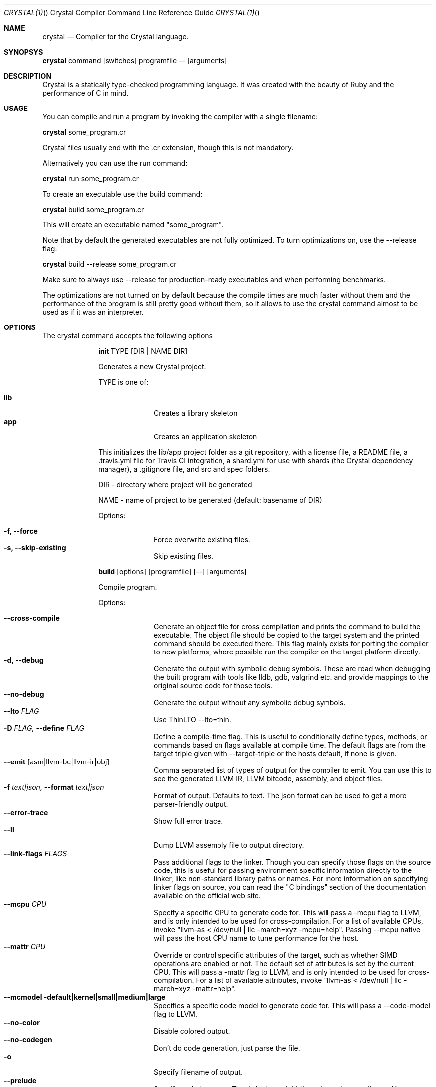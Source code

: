 .\"Crystal Programming Language
.Dd
.Dt CRYSTAL(1) "" "Crystal Compiler Command Line Reference Guide"
.\".Dt CRYSTAL 1
.Os UNIX
.Sh NAME
.Nm crystal
.Nd Compiler for the Crystal language.
.Sh SYNOPSYS
.Nm
command
.Op switches
programfile
--
.Op arguments
.Sh DESCRIPTION
Crystal is a statically type-checked programming language. It was created with the beauty of Ruby and the performance of C in mind.
.Sh USAGE
You can compile and run a program by invoking the compiler with a single filename:
.Bd -offset indent-two
.Nm
some_program.cr
.Ed

Crystal files usually end with the .cr extension, though this is not mandatory.

Alternatively you can use the run command:
.Bd -offset indent-two
.Nm
run
some_program.cr
.Ed

To create an executable use the build command:
.Bd -offset indent-two
.Nm
build
some_program.cr
.Ed

This will create an executable named "some_program".

Note that by default the generated executables are not fully optimized.
To turn optimizations on, use the --release flag:
.Bd -offset indent-two
.Nm
build
--release
some_program.cr
.Ed

Make sure to always use --release for production-ready executables and when performing benchmarks.

The optimizations are not turned on by default because the compile times are much faster without them and the performance of the program is still pretty good without them, so it allows to use the crystal command almost to be used as if it was an interpreter.

.Bl -tag -width "12345678" -compact
.Pp
.Sh OPTIONS
The crystal command accepts the following options

.Bl -tag -width "12345678" -compact
.Pp
.It
.Cm init
TYPE
.Op DIR | NAME DIR
.Pp
Generates a new Crystal project.
.Pp
TYPE is one of:
.Bl -tag -width "12345678" -compact
.Pp
.It Sy lib
Creates a library skeleton
.It Sy app
Creates an application skeleton
.El

This initializes the lib/app project folder as a git repository, with a license file, a README file, a .travis.yml file for Travis CI integration, a shard.yml for use with shards (the Crystal dependency manager), a .gitignore file, and src and spec folders.
.Bd -literal -offset
DIR  - directory where project will be generated
.Pp
NAME - name of project to be generated (default: basename of DIR)
.Ed
.Pp
Options:
.Bl -tag -width "12345678" -compact
.Pp
.It Fl f, Fl -force
Force overwrite existing files.
.It Fl s, Fl -skip-existing
Skip existing files.
.El

.Pp
.It
.Cm build
.Op options
.Op programfile
.Op --
.Op arguments
.Pp
Compile program.
.Pp
Options:
.Bl -tag -width "12345678" -compact
.Pp
.It Fl -cross-compile
Generate an object file for cross compilation and prints the command to build the executable.
The object file should be copied to the target system and the printed command should be executed there. This flag mainly exists for porting the compiler to new platforms, where possible run the compiler on the target platform directly.
.It Fl d, Fl -debug
Generate the output with symbolic debug symbols.
These are read when debugging the built program with tools like lldb, gdb, valgrind etc. and provide mappings to the original source code for those tools.
.It Fl -no-debug
Generate the output without any symbolic debug symbols.
.It Fl -lto Ar FLAG
Use ThinLTO --lto=thin.
.It Fl D Ar FLAG, Fl -define Ar FLAG
Define a compile-time flag. This is useful to conditionally define types, methods, or commands based on flags available at compile time. The default flags are from the target triple given with --target-triple or the hosts default, if none is given.
.It Fl -emit Op asm|llvm-bc|llvm-ir|obj
Comma separated list of types of output for the compiler to emit. You can use this to see the generated LLVM IR, LLVM bitcode, assembly, and object files.
.It Fl f Ar text|json, Fl -format Ar text|json
Format of output. Defaults to text. The json format can be used to get a more parser-friendly output.
.It Fl -error-trace
Show full error trace.
.It Fl -ll
Dump LLVM assembly file to output directory.
.It Fl -link-flags Ar FLAGS
Pass additional flags to the linker. Though you can specify those flags on the source code, this is useful for passing environment specific information directly to the linker, like non-standard library paths or names. For more information on specifying linker flags on source, you can read the "C bindings" section of the documentation available on the official web site.
.It Fl -mcpu Ar CPU
Specify a specific CPU to generate code for. This will pass a -mcpu flag to LLVM, and is only intended to be used for cross-compilation. For a list of available CPUs, invoke "llvm-as < /dev/null | llc -march=xyz -mcpu=help".
Passing --mcpu native will pass the host CPU name to tune performance for the host.
.It Fl -mattr Ar CPU
Override or control specific attributes of the target, such as whether SIMD operations are enabled or not. The default set of attributes is set by the current CPU. This will pass a -mattr flag to LLVM, and is only intended to be used for cross-compilation. For a list of available attributes, invoke "llvm-as < /dev/null | llc -march=xyz -mattr=help".
.It Fl -mcmodel default|kernel|small|medium|large
Specifies a specific code model to generate code for. This will pass a --code-model flag to LLVM.
.It Fl -no-color
Disable colored output.
.It Fl -no-codegen
Don't do code generation, just parse the file.
.It Fl o
Specify filename of output.
.It Fl -prelude
Specify prelude to use. The default one initializes the garbage collector. You can also use --prelude=empty to use no preludes. This can be useful for checking code generation for a specific source code file.
.It Fl -release
Turn on optimizations for the generated code, which are disabled by default.
.It Fl -error-trace
Show full stack trace. Disabled by default, as the full trace usually makes error messages less readable and not always deliver relevant information.
.It Fl s, -stats
Print statistics about the different compiler stages for the current build. Output time and used memory for each compiler process.
.It Fl p, -progress
Print statistics about the progress for the current build.
.It Fl t, -time
Print statistics about the execution time.
.It Fl -single-module
Generate a single LLVM module.
.It Fl -threads Ar NUM
Maximum number of threads to use for code generation. The default is 8 threads.
.It Fl -target Ar TRIPLE
Enable target triple; intended to use for cross-compilation. See llvm documentation for more information about target triple.
.It Fl -verbose
Display the commands executed by the system.
.It Fl -static
Create a statically linked executable.
.It Fl -stdin-filename Ar FILENAME
Source file name to be read from STDIN.
.El

.Pp
.It
.Cm docs
.Pp
Generate documentation from comments using a subset of markdown. The output is saved in html format on the created docs/ folder. More information about documentation conventions can be found at https://crystal-lang.org/docs/conventions/documenting_code.html.
.Pp
Options:
.Bl -tag -width "12345678" -compact
.Pp
.It Fl -project-name Ar NAME
Set the project name. The default value is extracted from shard.yml if available.

In case no default can be found, this option is mandatory.
.It Fl -project-version Ar VERSION
Set the project version. The default value is extracted from current git commit or shard.yml if available.

In case no default can be found, this option is mandatory.
.It Fl -json-config-url Ar URL
Set the URL pointing to a config file (used for discovering versions).
.It Fl -source-refname Ar REFNAME
Set source refname (e.g. git tag, commit hash). The default value is extracted from current git commit if available.

If this option is missing and can't be automatically determined, the generator can't produce source code links.
.It Fl -source-url-pattern Ar URL
Set URL pattern for source code links. The default value is extracted from git remotes ("origin" or first one) if available and the provider's URL pattern is recognized.

.Pp
Supported replacement tags:
.Pp
.Bl -tag -width "%{refname}" -compact
.It Sy %{refname}
commit reference
.It Sy %{path}
path to source file inside the repository
.It Sy %{filename}
basename of the source file
.It Sy %{line}
line number
.El
.Pp
If this option is missing and can't be automatically determined, the generator can't produce source code links.
.It Fl o Ar DIR, Fl -output Ar DIR
Set the output directory (default: ./docs).
.It Fl b Ar URL, Fl -canonical-base-url Ar URL
Indicate the preferred URL with rel="canonical" link element.
.It Fl b Ar URL, Fl -sitemap-base-url Ar URL
Set the sitemap base URL. Sitemap will only be generated when this option is set.
.It Fl -sitemap-priority Ar PRIO
Set the priority assigned to sitemap entries (default: 1.0).
.It Fl -sitemap-changefreq Ar FREQ
Set the changefreq assigned to sitemap entries (default: never).
.El
.Pp
.It
.Cm env
.Op variables
.Pp
Print Crystal-specific environment variables in a format compatible with shell scripts. If one or more variable names are given as arguments, it prints only the value of each named variable on its own line.
.Pp
Variables:
.Bl -tag -width "12345678" -compact
.Pp
.It
.It Sy CRYSTAL_CACHE_DIR
Please see
.Sm "ENVIRONMENT VARIABLES".
.Pp
.It
.It Sy CRYSTAL_PATH
Please see
.Sm "ENVIRONMENT VARIABLES".
.Pp
.It
.It Sy CRYSTAL_VERSION
Contains Crystal version.
.El
.Pp
.It
.Cm eval
.Op options
.Op source
.Pp
Evaluate code from arguments or, if no arguments are passed, from the standard input. Useful for experiments.
.Pp
Options:
.Bl -tag -width "12345678" -compact
.Pp
.It Fl d, Fl -debug
Generate the output with symbolic debug symbols.
These are read when debugging the built program with tools like lldb, gdb, valgrind etc. and provide mappings to the original source code for those tools.
.It Fl -no-debug
Generate the output without any symbolic debug symbols.
.It Fl D Ar FLAG, Fl -define Ar FLAG
Define a compile-time flag. This is useful to conditionally define types, methods, or commands based on flags available at compile time. The default flags are from the target triple given with --target-triple or the hosts default, if none is given.
.It Fl -error-trace
Show full error trace.
.It Fl -release
Turn on optimizations for the generated code, which are disabled by default.
.It Fl s, -stats
Print statistics about the different compiler stages for the current build. Output time and used memory for each compiler process.
.It Fl p, -progress
Print statistics about the progress for the current build.
.It Fl t, -time
Print statistics about the execution time.
.It Fl -no-color
Disable colored output.
.El
.Pp
.It
.Cm play
.Op options
.Op file
.Pp
Starts the crystal playground server on port 8080, by default.
.Pp
Options:
.Bl -tag -width "12345678" -compact
.Pp
.It Fl p Ar PORT, Fl -port Ar PORT
Run the playground on the specified port. Default is 8080.
.It Fl b Ar HOST, Fl -binding Ar HOST
Bind the playground to the specified IP.
.It Fl v, Fl -verbose
Display detailed information of the executed code.
.El
.Pp
.It
.Cm run
.Op options
.Op programfile
.Op --
.Op arguments
.Pp
The default command. Compile and run program.
.Pp
Options:
Same as the build options.
.Pp
.It
.Cm spec
.Op options
.Op files
.Pp
Compile and run specs (in spec directory).
.Pp
Options:
.Bl -tag -width "12345678" -compact
.Pp
.It Fl d, Fl -debug
Generate the output with symbolic debug symbols.
These are read when debugging the built program with tools like lldb, gdb, valgrind etc. and provide mappings to the original source code for those tools.
.It Fl -no-debug
Generate the output without any symbolic debug symbols.
.It Fl D Ar FLAG, Fl -define Ar FLAG
Define a compile-time flag. This is useful to conditionally define types, methods, or commands based on flags available at compile time. The default flags are from the target triple given with --target-triple or the hosts default, if none is given.
.It Fl -error-trace
Show full error trace.
.It Fl -release
Turn on optimizations for the generated code, which are disabled by default.
.It Fl s, -stats
Print statistics about the different compiler stages for the current build. Output time and used memory for each compiler process.
.It Fl p, -progress
Print statistics about the progress for the current build.
.It Fl t, -time
Print statistics about the execution time.
.It Fl -no-color
Disable colored output.
.El
.Pp
.It
.Cm tool
.Op tool
.Op switches
.Op programfile
.Op --
.Op arguments
.Pp
Run a tool. The available tools are: context, format, hierarchy, implementations, and types.
.Pp
Tools:
.Bl -tag -offset indent
.It Cm context
Show context for given location.
.It Cm expand
Show macro expansion for given location.
.It Cm format
Format project, directories and/or files with the coding style used in the standard library. You can use the
.Fl -check
flag to check whether the formatter would make any changes.
.It Cm hierarchy
Show hierarchy of types from file. Also show class and struct members, with type and size. Types can be filtered with a regex by using the
.Fl e
flag.
.It Cm implementations
Show implementations for a given call. Use
.Fl -cursor
to specify the cursor position. The format for the cursor position is file:line:column.
.It Cm types
Show type of main variables of file.
.El
.Pp
.It Cm help, Fl -help, h
.Pp
Show help. Option --help or -h can also be added to each command for command-specific help.
.Pp
.It Cm version, Fl -version, v
.Pp
Show version.
.El
.
.Sh ENVIRONMENT VARIABLES
.Bl -tag -width "12345678" -compact
.Pp
.It
.It Sy CRYSTAL_CACHE_DIR
Defines path where Crystal caches partial compilation results for faster subsequent builds. This path is also used to temporarily store executables when Crystal programs are run with 'crystal run' rather than 'crystal build'.
.Pp
.It
.It Sy CRYSTAL_PATH
Defines paths where Crystal searches for required files.
.Pp
.It
.It Sy CRYSTAL_OPTS
Defines options for the Crystal compiler to be used besides the command line arguments. The syntax is identical to the command line arguments. This is hany when using Crystal in build setups, for example 'CRYSTAL_OPTS=--debug make build'.
.El
.Sh SEE ALSO
.Fn shards 1
.Bl -hang -compact -width "https://github.com/crystal-lang/crystal/1234"
.It https://crystal-lang.org/
The official web site.
.It https://github.com/crystal-lang/crystal
Official Repository.
.El
